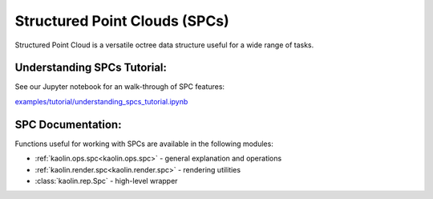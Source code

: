 Structured Point Clouds (SPCs)
==============================

Structured Point Cloud is a versatile octree data structure useful for a wide range of tasks.

.. image:: ../img/mesh_to_spc.png

Understanding SPCs Tutorial:
----------------------------

See our Jupyter notebook for an walk-through of SPC features:

`examples/tutorial/understanding_spcs_tutorial.ipynb <https://github.com/NVIDIAGameWorks/kaolin/blob/master/examples/tutorial/understanding_spcs_tutorial.ipynb>`_


SPC Documentation:
------------------

Functions useful for working with SPCs are available in the following modules:

* :ref:`kaolin.ops.spc<kaolin.ops.spc>` - general explanation and operations
* :ref:`kaolin.render.spc<kaolin.render.spc>` - rendering utilities
* :class:`kaolin.rep.Spc` - high-level wrapper